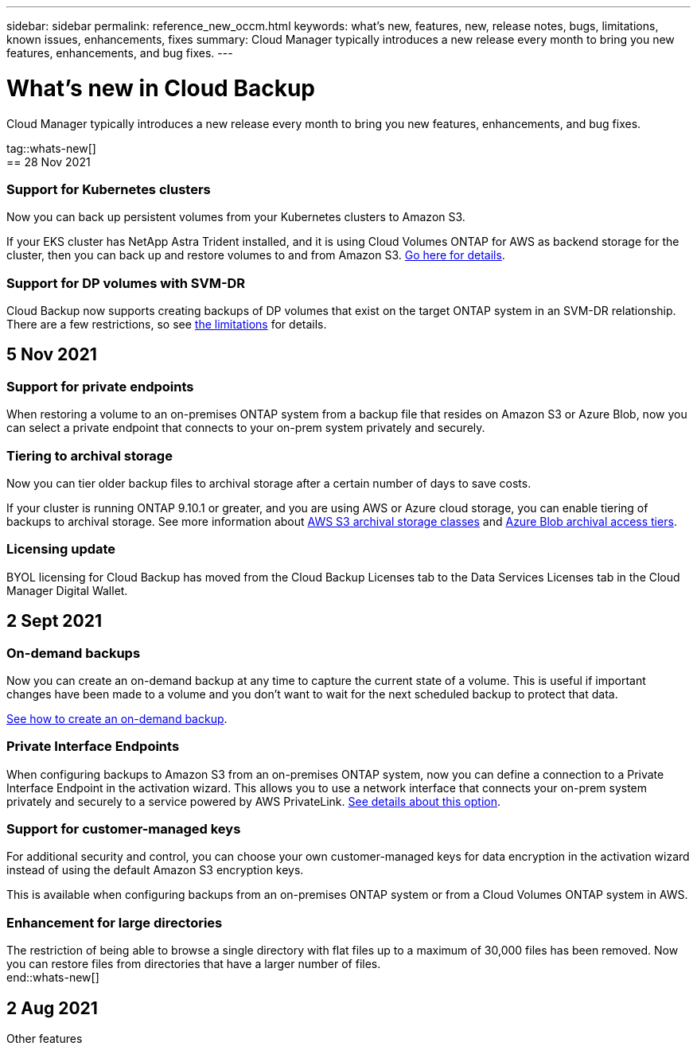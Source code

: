 ---
sidebar: sidebar
permalink: reference_new_occm.html
keywords: what's new, features, new, release notes, bugs, limitations, known issues, enhancements, fixes
summary: Cloud Manager typically introduces a new release every month to bring you new features, enhancements, and bug fixes.
---

= What's new in Cloud Backup
:hardbreaks:
:nofooter:
:icons: font
:linkattrs:
:imagesdir: ./media/

[.lead]
Cloud Manager typically introduces a new release every month to bring you new features, enhancements, and bug fixes.

tag::whats-new[]
== 28 Nov 2021

=== Support for Kubernetes clusters

Now you can back up persistent volumes from your Kubernetes clusters to Amazon S3.

If your EKS cluster has NetApp Astra Trident installed, and it is using Cloud Volumes ONTAP for AWS as backend storage for the cluster, then you can back up and restore volumes to and from Amazon S3. link:task_backup_kubernetes_to_s3.html[Go here for details].

=== Support for DP volumes with SVM-DR

Cloud Backup now supports creating backups of DP volumes that exist on the target ONTAP system in an SVM-DR relationship. There are a few restrictions, so see link:concept_backup_to_cloud.html#limitations[the limitations] for details.

== 5 Nov 2021

=== Support for private endpoints

When restoring a volume to an on-premises ONTAP system from a backup file that resides on Amazon S3 or Azure Blob, now you can select a private endpoint that connects to your on-prem system privately and securely.

=== Tiering to archival storage

Now you can tier older backup files to archival storage after a certain number of days to save costs.

If your cluster is running ONTAP 9.10.1 or greater, and you are using AWS or Azure cloud storage, you can enable tiering of backups to archival storage. See more information about link:reference-aws-backup-tiers.html[AWS S3 archival storage classes] and link:reference-azure-backup-tiers.html[Azure Blob archival access tiers].

=== Licensing update

BYOL licensing for Cloud Backup has moved from the Cloud Backup Licenses tab to the Data Services Licenses tab in the Cloud Manager Digital Wallet.

== 2 Sept 2021

=== On-demand backups

Now you can create an on-demand backup at any time to capture the current state of a volume. This is useful if important changes have been made to a volume and you don’t want to wait for the next scheduled backup to protect that data.

link:task_managing_backups.html#creating-a-manual-volume-backup-at-any-time[See how to create an on-demand backup].

=== Private Interface Endpoints

When configuring backups to Amazon S3 from an on-premises ONTAP system, now you can define a connection to a Private Interface Endpoint in the activation wizard. This allows you to use a network interface that connects your on-prem system privately and securely to a service powered by AWS PrivateLink. link:task_backup_onprem_to_aws.html#preparing-amazon-s3-for-backups[See details about this option].

=== Support for customer-managed keys

For additional security and control, you can choose your own customer-managed keys for data encryption in the activation wizard instead of using the default Amazon S3 encryption keys.

This is available when configuring backups from an on-premises ONTAP system or from a Cloud Volumes ONTAP system in AWS.

=== Enhancement for large directories

The restriction of being able to browse a single directory with flat files up to a maximum of 30,000 files has been removed. Now you can restore files from directories that have a larger number of files.
end::whats-new[]

== 2 Aug 2021

Other features
